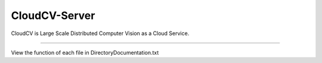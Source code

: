 CloudCV-Server 
=======================

CloudCV is Large Scale Distributed Computer Vision as a Cloud Service.

=======================

View the function of each file in DirectoryDocumentation.txt